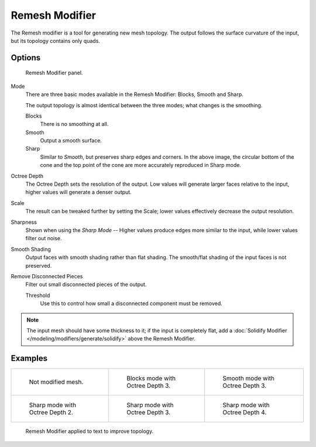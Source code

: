 .. _bpy.types.RemeshModifier:

***************
Remesh Modifier
***************

The Remesh modifier is a tool for generating new mesh topology.
The output follows the surface curvature of the input, but its topology contains only quads.


Options
=======

.. figure:: /images/modeling_modifiers_generate_remesh_panel.png

   Remesh Modifier panel.

Mode
   There are three basic modes available in the Remesh Modifier: Blocks, Smooth and Sharp.

   The output topology is almost identical between the three modes;
   what changes is the smoothing.

   Blocks
      There is no smoothing at all.
   Smooth
      Output a smooth surface.
   Sharp
      Similar to *Smooth*, but preserves sharp edges and corners.
      In the above image, the circular bottom of the cone and the top
      point of the cone are more accurately reproduced in Sharp mode.

Octree Depth
   The Octree Depth sets the resolution of the output. Low values will generate larger faces relative to the input,
   higher values will generate a denser output.
Scale
   The result can be tweaked further by setting the Scale;
   lower values effectively decrease the output resolution.
Sharpness
   Shown when using the *Sharp Mode* -- Higher values produce edges more similar to the input,
   while lower values filter out noise.
Smooth Shading
   Output faces with smooth shading rather than flat shading.
   The smooth/flat shading of the input faces is not preserved.
Remove Disconnected Pieces
   Filter out small disconnected pieces of the output.

   Threshold
      Use this to control how small a disconnected component must be removed.

.. note::

   The input mesh should have some thickness to it; if the input is completely flat,
   add a :doc:`Solidify Modifier </modeling/modifiers/generate/solidify>` above the Remesh Modifier.


Examples
========

.. list-table::

   * - .. figure:: /images/modeling_modifiers_generate_remesh_example-none.png
          :width: 320px

          Not modified mesh.

     - .. figure:: /images/modeling_modifiers_generate_remesh_example-blocks-depth-3.png
          :width: 320px

          Blocks mode with Octree Depth 3.

     - .. figure:: /images/modeling_modifiers_generate_remesh_example-smooth-depth-3.png
          :width: 320px

          Smooth mode with Octree Depth 3.

   * - .. figure:: /images/modeling_modifiers_generate_remesh_example-sharp-depth-2.png
          :width: 320px

          Sharp mode with Octree Depth 2.

     - .. figure:: /images/modeling_modifiers_generate_remesh_example-sharp-depth-3.png
          :width: 320px

          Sharp mode with Octree Depth 3.

     - .. figure:: /images/modeling_modifiers_generate_remesh_example-sharp-depth-4.png
          :width: 320px

          Sharp mode with Octree Depth 4.

.. figure:: /images/modeling_modifiers_generate_remesh_example-text-topology.png
   :width: 520px

   Remesh Modifier applied to text to improve topology.

.. youtube:: Mh-gUnS2c0Y

.. vimeo:: 21096739
